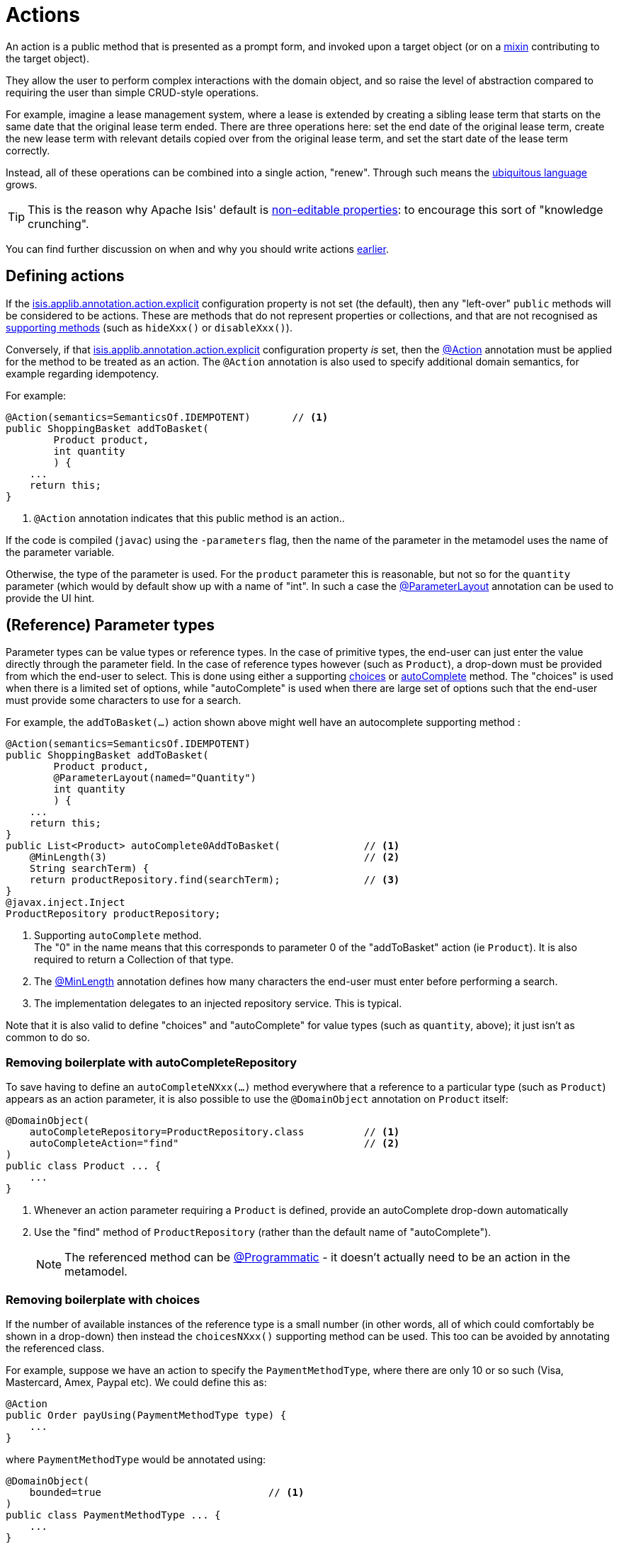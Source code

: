[#actions]
= Actions

:Notice: Licensed to the Apache Software Foundation (ASF) under one or more contributor license agreements. See the NOTICE file distributed with this work for additional information regarding copyright ownership. The ASF licenses this file to you under the Apache License, Version 2.0 (the "License"); you may not use this file except in compliance with the License. You may obtain a copy of the License at. http://www.apache.org/licenses/LICENSE-2.0 . Unless required by applicable law or agreed to in writing, software distributed under the License is distributed on an "AS IS" BASIS, WITHOUT WARRANTIES OR  CONDITIONS OF ANY KIND, either express or implied. See the License for the specific language governing permissions and limitations under the License.
:page-partial:


An action is a public method that is presented as a prompt form, and invoked upon a target object (or on a xref:overview.adoc#mixins[mixin] contributing to the target object).

They allow the user to perform complex interactions with the domain object, and so raise the level of abstraction compared to requiring the user than simple CRUD-style operations.

For example, imagine a lease management system, where a lease is extended by creating a sibling lease term that starts on the same date that the original lease term ended.
There are three operations here: set the end date of the original lease term, create the new lease term with relevant details copied over from the original lease term, and set the start date of the lease term correctly.

Instead, all of these operations can be combined into a single action, "renew".
Through such means the xref:concepts-patterns.adoc#ubiquitous-language[ubiquitous language] grows.

TIP: This is the reason why Apache Isis' default is xref:object-members.adoc#editable-properties[non-editable properties]: to encourage this sort of "knowledge crunching".

You can find further discussion on when and why you should write actions xref:overview.adoc#actions[earlier].


== Defining actions

If the xref:refguide:config:sections/isis.applib.adoc#isis.applib.annotation.action.explicit[isis.applib.annotation.action.explicit] configuration property is not set (the default), then any "left-over" `public` methods will be considered to be actions.
These are methods that do not represent properties or collections, and that are not recognised as xref:business-rules.adoc[supporting methods] (such as `hideXxx()` or `disableXxx()`).

Conversely, if that xref:refguide:config:sections/isis.applib.adoc#isis.applib.annotation.action.explicit[isis.applib.annotation.action.explicit] configuration property _is_ set, then the xref:refguide:applib:index/annotation/Action.adoc[@Action] annotation must be applied for the method to be treated as an action.
The `@Action` annotation is also used to specify additional domain semantics, for example regarding idempotency.

For example:

[source,java]
----
@Action(semantics=SemanticsOf.IDEMPOTENT)       // <.>
public ShoppingBasket addToBasket(
        Product product,
        int quantity
        ) {
    ...
    return this;
}
----

<.> `@Action` annotation indicates that this public method is an action..

If the code is compiled (`javac`) using the `-parameters` flag, then the name of the parameter in the metamodel uses the name of the parameter variable.

Otherwise, the type of the parameter is used.
For the `product` parameter this is reasonable, but not so for the `quantity` parameter (which would by default show up with a name of "int".
In such a case the xref:refguide:applib:index/annotation/ParameterLayout.adoc[@ParameterLayout] annotation can be used to provide the UI hint.



[#reference-parameter-types]
== (Reference) Parameter types

Parameter types can be value types or reference types.
In the case of primitive types, the end-user can just enter the value directly through the parameter field.
In the case of reference types however (such as `Product`), a drop-down must be provided from which the end-user to select.
This is done using either a supporting xref:refguide:applib-methods:prefixes.adoc#choices[choices] or xref:refguide:applib-methods:prefixes.adoc#autoComplete[autoComplete] method.
The "choices" is used when there is a limited set of options, while "autoComplete" is used when there are large set of options such that the end-user must provide some characters to use for a search.

For example, the `addToBasket(...)` action shown above might well have an autocomplete supporting method :

[source,java]
----
@Action(semantics=SemanticsOf.IDEMPOTENT)
public ShoppingBasket addToBasket(
        Product product,
        @ParameterLayout(named="Quantity")
        int quantity
        ) {
    ...
    return this;
}
public List<Product> autoComplete0AddToBasket(              // <.>
    @MinLength(3)                                           // <.>
    String searchTerm) {
    return productRepository.find(searchTerm);              // <.>
}
@javax.inject.Inject
ProductRepository productRepository;
----

<.> Supporting `autoComplete` method. +
The "0" in the name means that this corresponds to parameter 0 of the "addToBasket" action (ie `Product`).
It is also required to return a Collection of that type.

<.> The xref:refguide:applib:index/annotation/MinLength.adoc[@MinLength] annotation defines how many characters the end-user must enter before performing a search.

<.> The implementation delegates to an injected repository service.  This is typical.

Note that it is also valid to define "choices" and "autoComplete" for value types (such as `quantity`, above); it just isn't as common to do so.

=== Removing boilerplate with autoCompleteRepository

To save having to define an `autoCompleteNXxx(...)` method everywhere that a reference to a particular type (such as `Product`) appears as an action parameter, it is also possible to use the `@DomainObject` annotation on `Product` itself:

[source,java]
----
@DomainObject(
    autoCompleteRepository=ProductRepository.class          // <.>
    autoCompleteAction="find"                               // <.>
)
public class Product ... {
    ...
}
----
<.> Whenever an action parameter requiring a `Product` is defined, provide an autoComplete drop-down automatically
<.> Use the "find" method of `ProductRepository` (rather than the default name of "autoComplete").
+
NOTE: The referenced method can be xref:refguide:applib:index/annotation/Programmatic.adoc[@Programmatic] - it doesn't actually need to be an action in the metamodel.

=== Removing boilerplate with choices

If the number of available instances of the reference type is a small number (in other words, all of which could comfortably be shown in a drop-down) then instead the `choicesNXxx()` supporting method can be used.
This too can be avoided by annotating the referenced class.

For example, suppose we have an action to specify the `PaymentMethodType`, where there are only 10 or so such (Visa, Mastercard, Amex, Paypal etc).
We could define this as:

[source,java]
----
@Action
public Order payUsing(PaymentMethodType type) {
    ...
}
----

where `PaymentMethodType` would be annotated using:

[source,java]
----
@DomainObject(
    bounded=true                            // <.>
)
public class PaymentMethodType ... {
    ...
}
----
<.> only a small (ie "bounded") number of instances available, meaning that the framework should render all in a drop-down.


== Collection Parameter types

Action parameters can also be collections of values (for example `List<String>`), or can be collections of references (such as `List<Customer>`).

For example:

[source,java]
----
@Action(semantics=SemanticsOf.IDEMPOTENT)
public ShoppingBasket addToBasket(
        List<Product> products,
        int quantity
        ) {
    // ...
    return this;
}
public List<Product> autoComplete0AddToBasket(              // <.>
                        @MinLength(3) String searchTerm) {
    return ...
}
----

As the example suggests, any collection parameter type must provide a way to select items, either by way of a "choices" or "autoComplete" supporting method or alternatively defined globally using xref:refguide:applib:index/annotation/DomainObject.adoc[@DomainObject] on the referenced type (described xref:userguide:fun:object-members.adoc#reference-parameter-types[above]).


== Optional Parameters

Either the xref:refguide:applib-ant:Nullable.adoc[@Nullable] annotation or the xref:refguide:applib:index/annotation/Parameter.adoc#optionality[@Parameter#optionality]  annotation/attribute can be used to indicate that a parameter can be left blank.

For example:

[source,java]
----
import javax.jdo.annotations.Column;
import lombok.Getter;
import lombok.Setter;
import org.joda.time.LocalDate;

@Action(semantics=SemanticsOf.IDEMPOTENT)
public Order invoice(
                PaymentMethodType paymentMethodType,
                @Nullable                                      // <.>
                @ParameterLayout(named="Ship no later than")
                LocalDate shipBy) {
    ...
    setShipBy(shipBy)
    return this;
}

@Column(allowsNull="true")                                     // <.>
@Property
@Getter @Setter
private LocalDate shipBy;
----
<.> Specifies the parameter is optional.
<.> Specifies the corresponding property is optional.
+
Note that this uses an ORM-specific mechanism to specify the same semantics (in this case, using JDO/DataNucleus' `@Column#allowsNull()`.)

See also xref:userguide:fun:meta-annotations.adoc#properties-vs-parameters[properties vs parameters].

== ``String`` Parameters (Length)

The xref:refguide:applib:index/annotation/Parameter.adoc#maxLength[@Parameter#maxLength] annotation/attribute is used to specify the maximum number of characters allowed for a string parameter.

For example:

[source,java]
----
import javax.jdo.annotations.Column;
import lombok.Getter;
import lombok.Setter;

public Customer updateName(
                @Parameter(maxLength=50)                // <.>
                @ParameterLayout(named="First name")
                String firstName,
                @Parameter(maxLength=50)
                @ParameterLayout(named="Last name")
                String lastName) {
    setFirstName(firstName);
    setLastName(lastName);
    return this;
}

@Column(length=50)                                      // <.>
@Getter @Setter
private String firstName;

@Column(length=50)
@Getter @Setter
private String lastName;
----
<.> Specifies the parameter length using xref:refguide:applib:index/annotation/Parameter.adoc#maxLength[@Parameter#maxLength] annotation
<.> Specifies the length of a corresponding property.
+
Note that this uses an ORM-specific annotation (in this case, xref:refguide:applib-ant:Column.adoc#length-for-strings[@Column#length()] annotation

[IMPORTANT]
====
Incidentally, note in the above example that the new value is assigned to the properties using the setter methods; the action does not simply set the instance field directly.

This is important, because it allows the ORM to keep track that this instance variable is "dirty" and so needs writing to the database table before the transaction completes.
====

See also xref:userguide:fun:meta-annotations.adoc#properties-vs-parameters[properties vs parameters].

== ``BigDecimal``s (Precision)

The xref:refguide:applib-ant:Digits.adoc[@javax.validation.constraints.Digits#fraction] annotation/attribute is used to specify the scale/precision of decimals.

For example:

[source,java]
----
import javax.jdo.annotations.Column;
import lombok.Getter;
import lombok.Setter;

public Order updateDiscount(
                @javax.validation.constraints.Digits(fraction=2)    // <.>
                @ParameterLayout(named="Discount rate")
                String discountRate) {
    setDiscountRate(discountRate);
    return this;
}

@Column(scale=2)                                                    // <.>
@Getter @Setter
private BigDecimal discountRate;
----
<.> Specifies the parameter precision using xref:refguide:applib-ant:Digits.adoc[@Digits#fraction].
<.> Specifies the corresponding property precision.
+
Note that this uses an ORM-specific annotation (in this case,  xref:refguide:applib-ant:Column.adoc#lengthscale-for-bigdecimals[@Column#scale]

See also xref:userguide:fun:meta-annotations.adoc#properties-vs-parameters[properties vs parameters].



